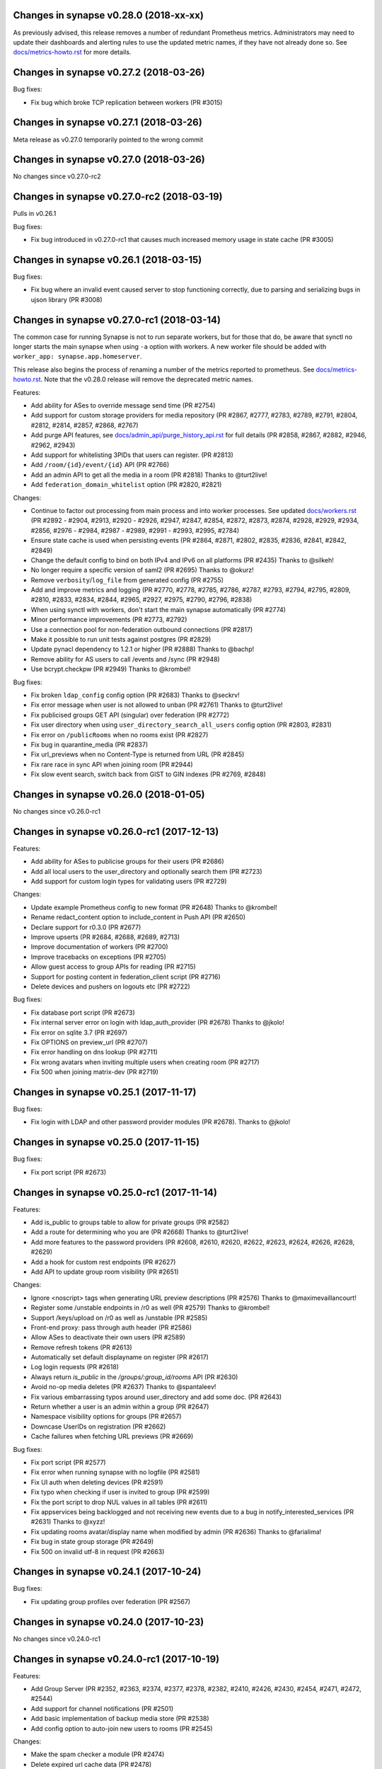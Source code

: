 Changes in synapse v0.28.0 (2018-xx-xx)
=======================================

As previously advised, this release removes a number of redundant Prometheus
metrics. Administrators may need to update their dashboards and alerting rules
to use the updated metric names, if they have not already done so. See
`docs/metrics-howto.rst <docs/metrics-howto.rst#deprecated-metrics-removed-in-0-28-0>`_
for more details.

Changes in synapse v0.27.2 (2018-03-26)
=======================================

Bug fixes:

* Fix bug which broke TCP replication between workers (PR #3015)


Changes in synapse v0.27.1 (2018-03-26)
=======================================

Meta release as v0.27.0 temporarily pointed to the wrong commit


Changes in synapse v0.27.0 (2018-03-26)
=======================================

No changes since v0.27.0-rc2


Changes in synapse v0.27.0-rc2 (2018-03-19)
===========================================

Pulls in v0.26.1

Bug fixes:

* Fix bug introduced in v0.27.0-rc1 that causes much increased memory usage in state cache (PR #3005)


Changes in synapse v0.26.1 (2018-03-15)
=======================================

Bug fixes:

* Fix bug where an invalid event caused server to stop functioning correctly,
  due to parsing and serializing bugs in ujson library (PR #3008)


Changes in synapse v0.27.0-rc1 (2018-03-14)
===========================================

The common case for running Synapse is not to run separate workers, but for those that do, be aware that synctl no longer starts the main synapse when using ``-a`` option with workers. A new worker file should be added with ``worker_app: synapse.app.homeserver``.

This release also begins the process of renaming a number of the metrics
reported to prometheus. See `docs/metrics-howto.rst <docs/metrics-howto.rst#block-and-response-metrics-renamed-for-0-27-0>`_.
Note that the v0.28.0 release will remove the deprecated metric names.

Features:

* Add ability for ASes to override message send time (PR #2754)
* Add support for custom storage providers for media repository (PR #2867, #2777, #2783, #2789, #2791, #2804, #2812, #2814, #2857, #2868, #2767)
* Add purge API features, see `docs/admin_api/purge_history_api.rst <docs/admin_api/purge_history_api.rst>`_ for full details (PR #2858, #2867, #2882, #2946, #2962, #2943)
* Add support for whitelisting 3PIDs that users can register. (PR #2813)
* Add ``/room/{id}/event/{id}`` API (PR #2766)
* Add an admin API to get all the media in a room (PR #2818) Thanks to @turt2live!
* Add ``federation_domain_whitelist`` option (PR #2820, #2821)


Changes:

* Continue to factor out processing from main process and into worker processes. See updated `docs/workers.rst <docs/workers.rst>`_ (PR #2892 - #2904, #2913, #2920 - #2926, #2947, #2847, #2854, #2872, #2873, #2874, #2928, #2929, #2934, #2856, #2976 - #2984, #2987 - #2989, #2991 - #2993, #2995, #2784)
* Ensure state cache is used when persisting events (PR #2864, #2871, #2802, #2835, #2836, #2841, #2842, #2849)
* Change the default config to bind on both IPv4 and IPv6 on all platforms (PR #2435) Thanks to @silkeh!
* No longer require a specific version of saml2 (PR #2695) Thanks to @okurz!
* Remove ``verbosity``/``log_file`` from generated config (PR #2755)
* Add and improve metrics and logging (PR #2770, #2778, #2785, #2786, #2787, #2793, #2794, #2795, #2809, #2810, #2833, #2834, #2844, #2965, #2927, #2975, #2790, #2796, #2838)
* When using synctl with workers, don't start the main synapse automatically (PR #2774)
* Minor performance improvements (PR #2773, #2792)
* Use a connection pool for non-federation outbound connections (PR #2817)
* Make it possible to run unit tests against postgres (PR #2829)
* Update pynacl dependency to 1.2.1 or higher (PR #2888) Thanks to @bachp!
* Remove ability for AS users to call /events and /sync (PR #2948)
* Use bcrypt.checkpw (PR #2949) Thanks to @krombel!

Bug fixes:

* Fix broken ``ldap_config`` config option (PR #2683) Thanks to @seckrv!
* Fix error message when user is not allowed to unban (PR #2761) Thanks to @turt2live!
* Fix publicised groups GET API (singular) over federation (PR #2772)
* Fix user directory when using ``user_directory_search_all_users`` config option (PR #2803, #2831)
* Fix error on ``/publicRooms`` when no rooms exist (PR #2827)
* Fix bug in quarantine_media (PR #2837)
* Fix url_previews when no Content-Type is returned from URL (PR #2845)
* Fix rare race in sync API when joining room (PR #2944)
* Fix slow event search, switch back from GIST to GIN indexes (PR #2769, #2848)


Changes in synapse v0.26.0 (2018-01-05)
=======================================

No changes since v0.26.0-rc1


Changes in synapse v0.26.0-rc1 (2017-12-13)
===========================================

Features:

* Add ability for ASes to publicise groups for their users (PR #2686)
* Add all local users to the user_directory and optionally search them (PR
  #2723)
* Add support for custom login types for validating users (PR #2729)


Changes:

* Update example Prometheus config to new format (PR #2648) Thanks to
  @krombel!
* Rename redact_content option to include_content in Push API (PR #2650)
* Declare support for r0.3.0 (PR #2677)
* Improve upserts (PR #2684, #2688, #2689, #2713)
* Improve documentation of workers (PR #2700)
* Improve tracebacks on exceptions (PR #2705)
* Allow guest access to group APIs for reading (PR #2715)
* Support for posting content in federation_client script (PR #2716)
* Delete devices and pushers on logouts etc (PR #2722)


Bug fixes:

* Fix database port script (PR #2673)
* Fix internal server error on login with ldap_auth_provider (PR #2678) Thanks
  to @jkolo!
* Fix error on sqlite 3.7 (PR #2697)
* Fix OPTIONS on preview_url (PR #2707)
* Fix error handling on dns lookup (PR #2711)
* Fix wrong avatars when inviting multiple users when creating room (PR #2717)
* Fix 500 when joining matrix-dev (PR #2719)


Changes in synapse v0.25.1 (2017-11-17)
=======================================

Bug fixes:

* Fix login with LDAP and other password provider modules (PR #2678). Thanks to
  @jkolo!

Changes in synapse v0.25.0 (2017-11-15)
=======================================

Bug fixes:

* Fix port script (PR #2673)


Changes in synapse v0.25.0-rc1 (2017-11-14)
===========================================

Features:

* Add is_public to groups table to allow for private groups (PR #2582)
* Add a route for determining who you are (PR #2668) Thanks to @turt2live!
* Add more features to the password providers (PR #2608, #2610, #2620, #2622,
  #2623, #2624, #2626, #2628, #2629)
* Add a hook for custom rest endpoints (PR #2627)
* Add API to update group room visibility (PR #2651)


Changes:

* Ignore <noscript> tags when generating URL preview descriptions (PR #2576)
  Thanks to @maximevaillancourt!
* Register some /unstable endpoints in /r0 as well (PR #2579) Thanks to
  @krombel!
* Support /keys/upload on /r0 as well as /unstable (PR #2585)
* Front-end proxy: pass through auth header (PR #2586)
* Allow ASes to deactivate their own users (PR #2589)
* Remove refresh tokens (PR #2613)
* Automatically set default displayname on register (PR #2617)
* Log login requests (PR #2618)
* Always return `is_public` in the `/groups/:group_id/rooms` API (PR #2630)
* Avoid no-op media deletes (PR #2637) Thanks to @spantaleev!
* Fix various embarrassing typos around user_directory and add some doc. (PR
  #2643)
* Return whether a user is an admin within a group (PR #2647)
* Namespace visibility options for groups (PR #2657)
* Downcase UserIDs on registration (PR #2662)
* Cache failures when fetching URL previews (PR #2669)


Bug fixes:

* Fix port script (PR #2577)
* Fix error when running synapse with no logfile (PR #2581)
* Fix UI auth when deleting devices (PR #2591)
* Fix typo when checking if user is invited to group (PR #2599)
* Fix the port script to drop NUL values in all tables (PR #2611)
* Fix appservices being backlogged and not receiving new events due to a bug in
  notify_interested_services (PR #2631) Thanks to @xyzz!
* Fix updating rooms avatar/display name when modified by admin (PR #2636)
  Thanks to @farialima!
* Fix bug in state group storage (PR #2649)
* Fix 500 on invalid utf-8 in request (PR #2663)


Changes in synapse v0.24.1 (2017-10-24)
=======================================

Bug fixes:

* Fix updating group profiles over federation (PR #2567)


Changes in synapse v0.24.0 (2017-10-23)
=======================================

No changes since v0.24.0-rc1


Changes in synapse v0.24.0-rc1 (2017-10-19)
===========================================

Features:

* Add Group Server (PR #2352, #2363, #2374, #2377, #2378, #2382, #2410, #2426,
  #2430, #2454, #2471, #2472, #2544)
* Add support for channel notifications (PR #2501)
* Add basic implementation of backup media store (PR #2538)
* Add config option to auto-join new users to rooms (PR #2545)


Changes:

* Make the spam checker a module (PR #2474)
* Delete expired url cache data (PR #2478)
* Ignore incoming events for rooms that we have left (PR #2490)
* Allow spam checker to reject invites too (PR #2492)
* Add room creation checks to spam checker (PR #2495)
* Spam checking: add the invitee to user_may_invite (PR #2502)
* Process events from federation for different rooms in parallel (PR #2520)
* Allow error strings from spam checker (PR #2531)
* Improve error handling for missing files in config (PR #2551)


Bug fixes:

* Fix handling SERVFAILs when doing AAAA lookups for federation (PR #2477)
* Fix incompatibility with newer versions of ujson (PR #2483) Thanks to
  @jeremycline!
* Fix notification keywords that start/end with non-word chars (PR #2500)
* Fix stack overflow and logcontexts from linearizer (PR #2532)
* Fix 500 error when fields missing from power_levels event (PR #2552)
* Fix 500 error when we get an error handling a PDU (PR #2553)


Changes in synapse v0.23.1 (2017-10-02)
=======================================

Changes:

* Make 'affinity' package optional, as it is not supported on some platforms


Changes in synapse v0.23.0 (2017-10-02)
=======================================

No changes since v0.23.0-rc2


Changes in synapse v0.23.0-rc2 (2017-09-26)
===========================================

Bug fixes:

* Fix regression in performance of syncs (PR #2470)


Changes in synapse v0.23.0-rc1 (2017-09-25)
===========================================

Features:

* Add a frontend proxy worker (PR #2344)
* Add support for event_id_only push format (PR #2450)
* Add a PoC for filtering spammy events (PR #2456)
* Add a config option to block all room invites (PR #2457)


Changes:

* Use bcrypt module instead of py-bcrypt (PR #2288) Thanks to @kyrias!
* Improve performance of generating push notifications (PR #2343, #2357, #2365,
  #2366, #2371)
* Improve DB performance for device list handling in sync (PR #2362)
* Include a sample prometheus config (PR #2416)
* Document known to work postgres version (PR #2433) Thanks to @ptman!


Bug fixes:

* Fix caching error in the push evaluator (PR #2332)
* Fix bug where pusherpool didn't start and broke some rooms (PR #2342)
* Fix port script for user directory tables (PR #2375)
* Fix device lists notifications when user rejoins a room (PR #2443, #2449)
* Fix sync to always send down current state events in timeline (PR #2451)
* Fix bug where guest users were incorrectly kicked (PR #2453)
* Fix bug talking to IPv6 only servers using SRV records (PR #2462)


Changes in synapse v0.22.1 (2017-07-06)
=======================================

Bug fixes:

* Fix bug where pusher pool didn't start and caused issues when
  interacting with some rooms (PR #2342)


Changes in synapse v0.22.0 (2017-07-06)
=======================================

No changes since v0.22.0-rc2


Changes in synapse v0.22.0-rc2 (2017-07-04)
===========================================

Changes:

* Improve performance of storing user IPs (PR #2307, #2308)
* Slightly improve performance of verifying access tokens (PR #2320)
* Slightly improve performance of event persistence (PR #2321)
* Increase default cache factor size from 0.1 to 0.5 (PR #2330)

Bug fixes:

* Fix bug with storing registration sessions that caused frequent CPU churn
  (PR #2319)


Changes in synapse v0.22.0-rc1 (2017-06-26)
===========================================

Features:

* Add a user directory API (PR #2252, and many more)
* Add shutdown room API to remove room from local server (PR #2291)
* Add API to quarantine media (PR #2292)
* Add new config option to not send event contents to push servers (PR #2301)
  Thanks to @cjdelisle!

Changes:

* Various performance fixes (PR #2177, #2233, #2230, #2238, #2248, #2256,
  #2274)
* Deduplicate sync filters (PR #2219) Thanks to @krombel!
* Correct a typo in UPGRADE.rst (PR #2231) Thanks to @aaronraimist!
* Add count of one time keys to sync stream (PR #2237)
* Only store event_auth for state events (PR #2247)
* Store URL cache preview downloads separately (PR #2299)

Bug fixes:

* Fix users not getting notifications when AS listened to that user_id (PR
  #2216) Thanks to @slipeer!
* Fix users without push set up not getting notifications after joining rooms
  (PR #2236)
* Fix preview url API to trim long descriptions (PR #2243)
* Fix bug where we used cached but unpersisted state group as prev group,
  resulting in broken state of restart (PR #2263)
* Fix removing of pushers when using workers (PR #2267)
* Fix CORS headers to allow Authorization header (PR #2285) Thanks to @krombel!


Changes in synapse v0.21.1 (2017-06-15)
=======================================

Bug fixes:

* Fix bug in anonymous usage statistic reporting (PR #2281)


Changes in synapse v0.21.0 (2017-05-18)
=======================================

No changes since v0.21.0-rc3


Changes in synapse v0.21.0-rc3 (2017-05-17)
===========================================

Features:

* Add per user rate-limiting overrides (PR #2208)
* Add config option to limit maximum number of events requested by ``/sync``
  and ``/messages`` (PR #2221) Thanks to @psaavedra!


Changes:

* Various small performance fixes (PR #2201, #2202, #2224, #2226, #2227, #2228,
  #2229)
* Update username availability checker API (PR #2209, #2213)
* When purging, don't de-delta state groups we're about to delete (PR #2214)
* Documentation to check synapse version (PR #2215) Thanks to @hamber-dick!
* Add an index to event_search to speed up purge history API (PR #2218)


Bug fixes:

* Fix API to allow clients to upload one-time-keys with new sigs (PR #2206)


Changes in synapse v0.21.0-rc2 (2017-05-08)
===========================================

Changes:

* Always mark remotes as up if we receive a signed request from them (PR #2190)


Bug fixes:

* Fix bug where users got pushed for rooms they had muted (PR #2200)


Changes in synapse v0.21.0-rc1 (2017-05-08)
===========================================

Features:

* Add username availability checker API (PR #2183)
* Add read marker API (PR #2120)


Changes:

* Enable guest access for the 3pl/3pid APIs (PR #1986)
* Add setting to support TURN for guests (PR #2011)
* Various performance improvements (PR #2075, #2076, #2080, #2083, #2108,
  #2158, #2176, #2185)
* Make synctl a bit more user friendly (PR #2078, #2127) Thanks @APwhitehat!
* Replace HTTP replication with TCP replication (PR #2082, #2097, #2098,
  #2099, #2103, #2014, #2016, #2115, #2116, #2117)
* Support authenticated SMTP (PR #2102) Thanks @DanielDent!
* Add a counter metric for successfully-sent transactions (PR #2121)
* Propagate errors sensibly from proxied IS requests (PR #2147)
* Add more granular event send metrics (PR #2178)



Bug fixes:

* Fix nuke-room script to work with current schema (PR #1927) Thanks
  @zuckschwerdt!
* Fix db port script to not assume postgres tables are in the public schema
  (PR #2024) Thanks @jerrykan!
* Fix getting latest device IP for user with no devices (PR #2118)
* Fix rejection of invites to unreachable servers (PR #2145)
* Fix code for reporting old verify keys in synapse (PR #2156)
* Fix invite state to always include all events (PR #2163)
* Fix bug where synapse would always fetch state for any missing event (PR #2170)
* Fix a leak with timed out HTTP connections (PR #2180)
* Fix bug where we didn't time out HTTP requests to ASes  (PR #2192)


Docs:

* Clarify doc for SQLite to PostgreSQL port (PR #1961) Thanks @benhylau!
* Fix typo in synctl help (PR #2107) Thanks @HarHarLinks!
* ``web_client_location`` documentation fix (PR #2131) Thanks @matthewjwolff!
* Update README.rst with FreeBSD changes (PR #2132) Thanks @feld!
* Clarify setting up metrics (PR #2149) Thanks @encks!


Changes in synapse v0.20.0 (2017-04-11)
=======================================

Bug fixes:

* Fix joining rooms over federation where not all servers in the room saw the
  new server had joined (PR #2094)


Changes in synapse v0.20.0-rc1 (2017-03-30)
===========================================

Features:

* Add delete_devices API (PR #1993)
* Add phone number registration/login support (PR #1994, #2055)


Changes:

* Use JSONSchema for validation of filters. Thanks @pik! (PR #1783)
* Reread log config on SIGHUP (PR #1982)
* Speed up public room list (PR #1989)
* Add helpful texts to logger config options (PR #1990)
* Minor ``/sync`` performance improvements. (PR #2002, #2013, #2022)
* Add some debug to help diagnose weird federation issue (PR #2035)
* Correctly limit retries for all federation requests (PR #2050, #2061)
* Don't lock table when persisting new one time keys (PR #2053)
* Reduce some CPU work on DB threads (PR #2054)
* Cache hosts in room (PR #2060)
* Batch sending of device list pokes (PR #2063)
* Speed up persist event path in certain edge cases (PR #2070)


Bug fixes:

* Fix bug where current_state_events renamed to current_state_ids (PR #1849)
* Fix routing loop when fetching remote media (PR #1992)
* Fix current_state_events table to not lie (PR #1996)
* Fix CAS login to handle PartialDownloadError (PR #1997)
* Fix assertion to stop transaction queue getting wedged (PR #2010)
* Fix presence to fallback to last_active_ts if it beats the last sync time.
  Thanks @Half-Shot! (PR #2014)
* Fix bug when federation received a PDU while a room join is in progress (PR
  #2016)
* Fix resetting state on rejected events (PR #2025)
* Fix installation issues in readme. Thanks @ricco386 (PR #2037)
* Fix caching of remote servers' signature keys (PR #2042)
* Fix some leaking log context (PR #2048, #2049, #2057, #2058)
* Fix rejection of invites not reaching sync (PR #2056)



Changes in synapse v0.19.3 (2017-03-20)
=======================================

No changes since v0.19.3-rc2


Changes in synapse v0.19.3-rc2 (2017-03-13)
===========================================

Bug fixes:

* Fix bug in handling of incoming device list updates over federation.



Changes in synapse v0.19.3-rc1 (2017-03-08)
===========================================

Features:

* Add some administration functionalities. Thanks to morteza-araby! (PR #1784)


Changes:

* Reduce database table sizes (PR #1873, #1916, #1923, #1963)
* Update contrib/ to not use syutil. Thanks to andrewshadura! (PR #1907)
* Don't fetch current state when sending an event in common case (PR #1955)


Bug fixes:

* Fix synapse_port_db failure. Thanks to Pneumaticat! (PR #1904)
* Fix caching to not cache error responses (PR #1913)
* Fix APIs to make kick & ban reasons work (PR #1917)
* Fix bugs in the /keys/changes api (PR #1921)
* Fix bug where users couldn't forget rooms they were banned from (PR #1922)
* Fix issue with long language values in pushers API (PR #1925)
* Fix a race in transaction queue (PR #1930)
* Fix dynamic thumbnailing to preserve aspect ratio. Thanks to jkolo! (PR
  #1945)
* Fix device list update to not constantly resync (PR #1964)
* Fix potential for huge memory usage when getting device that have
  changed (PR #1969)



Changes in synapse v0.19.2 (2017-02-20)
=======================================

* Fix bug with event visibility check in /context/ API. Thanks to Tokodomo for
  pointing it out! (PR #1929)


Changes in synapse v0.19.1 (2017-02-09)
=======================================

* Fix bug where state was incorrectly reset in a room when synapse received an
  event over federation that did not pass auth checks (PR #1892)


Changes in synapse v0.19.0 (2017-02-04)
=======================================

No changes since RC 4.


Changes in synapse v0.19.0-rc4 (2017-02-02)
===========================================

* Bump cache sizes for common membership queries (PR #1879)


Changes in synapse v0.19.0-rc3 (2017-02-02)
===========================================

* Fix email push in pusher worker (PR #1875)
* Make presence.get_new_events a bit faster (PR #1876)
* Make /keys/changes a bit more performant (PR #1877)


Changes in synapse v0.19.0-rc2 (2017-02-02)
===========================================

* Include newly joined users in /keys/changes API (PR #1872)


Changes in synapse v0.19.0-rc1 (2017-02-02)
===========================================

Features:

* Add support for specifying multiple bind addresses (PR #1709, #1712, #1795,
  #1835). Thanks to @kyrias!
* Add /account/3pid/delete endpoint (PR #1714)
* Add config option to configure the Riot URL used in notification emails (PR
  #1811). Thanks to @aperezdc!
* Add username and password config options for turn server (PR #1832). Thanks
  to @xsteadfastx!
* Implement device lists updates over federation (PR #1857, #1861, #1864)
* Implement /keys/changes (PR #1869, #1872)


Changes:

* Improve IPv6 support (PR #1696). Thanks to @kyrias and @glyph!
* Log which files we saved attachments to in the media_repository (PR #1791)
* Linearize updates to membership via PUT /state/ to better handle multiple
  joins (PR #1787)
* Limit number of entries to prefill from cache on startup (PR #1792)
* Remove full_twisted_stacktraces option (PR #1802)
* Measure size of some caches by sum of the size of cached values (PR #1815)
* Measure metrics of string_cache (PR #1821)
* Reduce logging verbosity (PR #1822, #1823, #1824)
* Don't clobber a displayname or avatar_url if provided by an m.room.member
  event (PR #1852)
* Better handle 401/404 response for federation /send/ (PR #1866, #1871)


Fixes:

* Fix ability to change password to a non-ascii one (PR #1711)
* Fix push getting stuck due to looking at the wrong view of state (PR #1820)
* Fix email address comparison to be case insensitive (PR #1827)
* Fix occasional inconsistencies of room membership (PR #1836, #1840)


Performance:

* Don't block messages sending on bumping presence (PR #1789)
* Change device_inbox stream index to include user (PR #1793)
* Optimise state resolution (PR #1818)
* Use DB cache of joined users for presence (PR #1862)
* Add an index to make membership queries faster (PR #1867)


Changes in synapse v0.18.7 (2017-01-09)
=======================================

No changes from v0.18.7-rc2


Changes in synapse v0.18.7-rc2 (2017-01-07)
===========================================

Bug fixes:

* Fix error in rc1's discarding invalid inbound traffic logic that was
  incorrectly discarding missing events


Changes in synapse v0.18.7-rc1 (2017-01-06)
===========================================

Bug fixes:

* Fix error in #PR 1764 to actually fix the nightmare #1753 bug.
* Improve deadlock logging further
* Discard inbound federation traffic from invalid domains, to immunise
  against #1753


Changes in synapse v0.18.6 (2017-01-06)
=======================================

Bug fixes:

* Fix bug when checking if a guest user is allowed to join a room (PR #1772)
  Thanks to Patrik Oldsberg for diagnosing and the fix!


Changes in synapse v0.18.6-rc3 (2017-01-05)
===========================================

Bug fixes:

* Fix bug where we failed to send ban events to the banned server (PR #1758)
* Fix bug where we sent event that didn't originate on this server to
  other servers (PR #1764)
* Fix bug where processing an event from a remote server took a long time
  because we were making long HTTP requests (PR #1765, PR #1744)

Changes:

* Improve logging for debugging deadlocks (PR #1766, PR #1767)


Changes in synapse v0.18.6-rc2 (2016-12-30)
===========================================

Bug fixes:

* Fix memory leak in twisted by initialising logging correctly (PR #1731)
* Fix bug where fetching missing events took an unacceptable amount of time in
  large rooms (PR #1734)


Changes in synapse v0.18.6-rc1 (2016-12-29)
===========================================

Bug fixes:

* Make sure that outbound connections are closed (PR #1725)


Changes in synapse v0.18.5 (2016-12-16)
=======================================

Bug fixes:

* Fix federation /backfill returning events it shouldn't (PR #1700)
* Fix crash in url preview (PR #1701)


Changes in synapse v0.18.5-rc3 (2016-12-13)
===========================================

Features:

* Add support for E2E for guests (PR #1653)
* Add new API appservice specific public room list (PR #1676)
* Add new room membership APIs (PR #1680)


Changes:

* Enable guest access for private rooms by default (PR #653)
* Limit the number of events that can be created on a given room concurrently
  (PR #1620)
* Log the args that we have on UI auth completion (PR #1649)
* Stop generating refresh_tokens (PR #1654)
* Stop putting a time caveat on access tokens (PR #1656)
* Remove unspecced GET endpoints for e2e keys (PR #1694)


Bug fixes:

* Fix handling of 500 and 429's over federation (PR #1650)
* Fix Content-Type header parsing (PR #1660)
* Fix error when previewing sites that include unicode, thanks to kyrias (PR
  #1664)
* Fix some cases where we drop read receipts (PR #1678)
* Fix bug where calls to ``/sync`` didn't correctly timeout (PR #1683)
* Fix bug where E2E key query would fail if a single remote host failed (PR
  #1686)



Changes in synapse v0.18.5-rc2 (2016-11-24)
===========================================

Bug fixes:

* Don't send old events over federation, fixes bug in -rc1.

Changes in synapse v0.18.5-rc1 (2016-11-24)
===========================================

Features:

* Implement "event_fields" in filters (PR #1638)

Changes:

* Use external ldap auth pacakge (PR #1628)
* Split out federation transaction sending to a worker (PR #1635)
* Fail with a coherent error message if `/sync?filter=` is invalid (PR #1636)
* More efficient notif count queries (PR #1644)


Changes in synapse v0.18.4 (2016-11-22)
=======================================

Bug fixes:

* Add workaround for buggy clients that the fail to register (PR #1632)


Changes in synapse v0.18.4-rc1 (2016-11-14)
===========================================

Changes:

* Various database efficiency improvements (PR #1188, #1192)
* Update default config to blacklist more internal IPs, thanks to Euan Kemp (PR
  #1198)
* Allow specifying duration in minutes in config, thanks to Daniel Dent (PR
  #1625)


Bug fixes:

* Fix media repo to set CORs headers on responses (PR #1190)
* Fix registration to not error on non-ascii passwords (PR #1191)
* Fix create event code to limit the number of prev_events (PR #1615)
* Fix bug in transaction ID deduplication (PR #1624)


Changes in synapse v0.18.3 (2016-11-08)
=======================================

SECURITY UPDATE

Explicitly require authentication when using LDAP3. This is the default on
versions of ``ldap3`` above 1.0, but some distributions will package an older
version.

If you are using LDAP3 login and have a version of ``ldap3`` older than 1.0 it
is **CRITICAL to updgrade**.


Changes in synapse v0.18.2 (2016-11-01)
=======================================

No changes since v0.18.2-rc5


Changes in synapse v0.18.2-rc5 (2016-10-28)
===========================================

Bug fixes:

* Fix prometheus process metrics in worker processes (PR #1184)


Changes in synapse v0.18.2-rc4 (2016-10-27)
===========================================

Bug fixes:

* Fix ``user_threepids`` schema delta, which in some instances prevented
  startup after upgrade (PR #1183)


Changes in synapse v0.18.2-rc3 (2016-10-27)
===========================================

Changes:

* Allow clients to supply access tokens as headers (PR #1098)
* Clarify error codes for GET /filter/, thanks to Alexander Maznev (PR #1164)
* Make password reset email field case insensitive (PR #1170)
* Reduce redundant database work in email pusher (PR #1174)
* Allow configurable rate limiting per AS (PR #1175)
* Check whether to ratelimit sooner to avoid work (PR #1176)
* Standardise prometheus metrics (PR #1177)


Bug fixes:

* Fix incredibly slow back pagination query (PR #1178)
* Fix infinite typing bug (PR #1179)


Changes in synapse v0.18.2-rc2 (2016-10-25)
===========================================

(This release did not include the changes advertised and was identical to RC1)


Changes in synapse v0.18.2-rc1 (2016-10-17)
===========================================

Changes:

* Remove redundant event_auth index (PR #1113)
* Reduce DB hits for replication (PR #1141)
* Implement pluggable password auth (PR #1155)
* Remove rate limiting from app service senders and fix get_or_create_user
  requester, thanks to Patrik Oldsberg (PR #1157)
* window.postmessage for Interactive Auth fallback (PR #1159)
* Use sys.executable instead of hardcoded python, thanks to Pedro Larroy
  (PR #1162)
* Add config option for adding additional TLS fingerprints (PR #1167)
* User-interactive auth on delete device (PR #1168)


Bug fixes:

* Fix not being allowed to set your own state_key, thanks to Patrik Oldsberg
  (PR #1150)
* Fix interactive auth to return 401 from for incorrect password (PR #1160,
  #1166)
* Fix email push notifs being dropped (PR #1169)



Changes in synapse v0.18.1 (2016-10-05)
======================================

No changes since v0.18.1-rc1


Changes in synapse v0.18.1-rc1 (2016-09-30)
===========================================

Features:

* Add total_room_count_estimate to ``/publicRooms`` (PR #1133)


Changes:

* Time out typing over federation (PR #1140)
* Restructure LDAP authentication (PR #1153)


Bug fixes:

* Fix 3pid invites when server is already in the room (PR #1136)
* Fix upgrading with SQLite taking lots of CPU for a few days
  after upgrade (PR #1144)
* Fix upgrading from very old database versions (PR #1145)
* Fix port script to work with recently added tables (PR #1146)


Changes in synapse v0.18.0 (2016-09-19)
=======================================

The release includes major changes to the state storage database schemas, which
significantly reduce database size. Synapse will attempt to upgrade the current
data in the background. Servers with large SQLite database may experience
degradation of performance while this upgrade is in progress, therefore you may
want to consider migrating to using Postgres before upgrading very large SQLite
databases


Changes:

* Make public room search case insensitive (PR #1127)


Bug fixes:

* Fix and clean up publicRooms pagination (PR #1129)


Changes in synapse v0.18.0-rc1 (2016-09-16)
===========================================

Features:

* Add ``only=highlight`` on ``/notifications`` (PR #1081)
* Add server param to /publicRooms (PR #1082)
* Allow clients to ask for the whole of a single state event (PR #1094)
* Add is_direct param to /createRoom (PR #1108)
* Add pagination support to publicRooms (PR #1121)
* Add very basic filter API to /publicRooms (PR #1126)
* Add basic direct to device messaging support for E2E (PR #1074, #1084, #1104,
  #1111)


Changes:

* Move to storing state_groups_state as deltas, greatly reducing DB size (PR
  #1065)
* Reduce amount of state pulled out of the DB during common requests (PR #1069)
* Allow PDF to be rendered from media repo (PR #1071)
* Reindex state_groups_state after pruning (PR #1085)
* Clobber EDUs in send queue (PR #1095)
* Conform better to the CAS protocol specification (PR #1100)
* Limit how often we ask for keys from dead servers (PR #1114)


Bug fixes:

* Fix /notifications API when used with ``from`` param (PR #1080)
* Fix backfill when cannot find an event. (PR #1107)


Changes in synapse v0.17.3 (2016-09-09)
=======================================

This release fixes a major bug that stopped servers from handling rooms with
over 1000 members.


Changes in synapse v0.17.2 (2016-09-08)
=======================================

This release contains security bug fixes. Please upgrade.


No changes since v0.17.2-rc1


Changes in synapse v0.17.2-rc1 (2016-09-05)
===========================================

Features:

* Start adding store-and-forward direct-to-device messaging (PR #1046, #1050,
  #1062, #1066)


Changes:

* Avoid pulling the full state of a room out so often (PR #1047, #1049, #1063,
  #1068)
* Don't notify for online to online presence transitions. (PR #1054)
* Occasionally persist unpersisted presence updates (PR #1055)
* Allow application services to have an optional 'url' (PR #1056)
* Clean up old sent transactions from DB (PR #1059)


Bug fixes:

* Fix None check in backfill (PR #1043)
* Fix membership changes to be idempotent (PR #1067)
* Fix bug in get_pdu where it would sometimes return events with incorrect
  signature



Changes in synapse v0.17.1 (2016-08-24)
=======================================

Changes:

* Delete old received_transactions rows (PR #1038)
* Pass through user-supplied content in /join/$room_id (PR #1039)


Bug fixes:

* Fix bug with backfill (PR #1040)


Changes in synapse v0.17.1-rc1 (2016-08-22)
===========================================

Features:

* Add notification API (PR #1028)


Changes:

* Don't print stack traces when failing to get remote keys (PR #996)
* Various federation /event/ perf improvements (PR #998)
* Only process one local membership event per room at a time (PR #1005)
* Move default display name push rule (PR #1011, #1023)
* Fix up preview URL API. Add tests. (PR #1015)
* Set ``Content-Security-Policy`` on media repo (PR #1021)
* Make notify_interested_services faster (PR #1022)
* Add usage stats to prometheus monitoring (PR #1037)


Bug fixes:

* Fix token login (PR #993)
* Fix CAS login (PR #994, #995)
* Fix /sync to not clobber status_msg (PR #997)
* Fix redacted state events to include prev_content (PR #1003)
* Fix some bugs in the auth/ldap handler (PR #1007)
* Fix backfill request to limit URI length, so that remotes don't reject the
  requests due to path length limits (PR #1012)
* Fix AS push code to not send duplicate events (PR #1025)



Changes in synapse v0.17.0 (2016-08-08)
=======================================

This release contains significant security bug fixes regarding authenticating
events received over federation. PLEASE UPGRADE.

This release changes the LDAP configuration format in a backwards incompatible
way, see PR #843 for details.


Changes:

* Add federation /version API (PR #990)
* Make psutil dependency optional (PR #992)


Bug fixes:

* Fix URL preview API to exclude HTML comments in description (PR #988)
* Fix error handling of remote joins (PR #991)


Changes in synapse v0.17.0-rc4 (2016-08-05)
===========================================

Changes:

* Change the way we summarize URLs when previewing (PR #973)
* Add new ``/state_ids/`` federation API (PR #979)
* Speed up processing of ``/state/`` response (PR #986)

Bug fixes:

* Fix event persistence when event has already been partially persisted
  (PR #975, #983, #985)
* Fix port script to also copy across backfilled events (PR #982)


Changes in synapse v0.17.0-rc3 (2016-08-02)
===========================================

Changes:

* Forbid non-ASes from registering users whose names begin with '_' (PR #958)
* Add some basic admin API docs (PR #963)


Bug fixes:

* Send the correct host header when fetching keys (PR #941)
* Fix joining a room that has missing auth events (PR #964)
* Fix various push bugs (PR #966, #970)
* Fix adding emails on registration (PR #968)


Changes in synapse v0.17.0-rc2 (2016-08-02)
===========================================

(This release did not include the changes advertised and was identical to RC1)


Changes in synapse v0.17.0-rc1 (2016-07-28)
===========================================

This release changes the LDAP configuration format in a backwards incompatible
way, see PR #843 for details.


Features:

* Add purge_media_cache admin API (PR #902)
* Add deactivate account admin API (PR #903)
* Add optional pepper to password hashing (PR #907, #910 by KentShikama)
* Add an admin option to shared secret registration (breaks backwards compat)
  (PR #909)
* Add purge local room history API (PR #911, #923, #924)
* Add requestToken endpoints (PR #915)
* Add an /account/deactivate endpoint (PR #921)
* Add filter param to /messages. Add 'contains_url' to filter. (PR #922)
* Add device_id support to /login (PR #929)
* Add device_id support to /v2/register flow. (PR #937, #942)
* Add GET /devices endpoint (PR #939, #944)
* Add GET /device/{deviceId} (PR #943)
* Add update and delete APIs for devices (PR #949)


Changes:

* Rewrite LDAP Authentication against ldap3 (PR #843 by mweinelt)
* Linearize some federation endpoints based on (origin, room_id) (PR #879)
* Remove the legacy v0 content upload API. (PR #888)
* Use similar naming we use in email notifs for push (PR #894)
* Optionally include password hash in createUser endpoint (PR #905 by
  KentShikama)
* Use a query that postgresql optimises better for get_events_around (PR #906)
* Fall back to 'username' if 'user' is not given for appservice registration.
  (PR #927 by Half-Shot)
* Add metrics for psutil derived memory usage (PR #936)
* Record device_id in client_ips (PR #938)
* Send the correct host header when fetching keys (PR #941)
* Log the hostname the reCAPTCHA was completed on (PR #946)
* Make the device id on e2e key upload optional (PR #956)
* Add r0.2.0 to the "supported versions" list (PR #960)
* Don't include name of room for invites in push (PR #961)


Bug fixes:

* Fix substitution failure in mail template (PR #887)
* Put most recent 20 messages in email notif (PR #892)
* Ensure that the guest user is in the database when upgrading accounts
  (PR #914)
* Fix various edge cases in auth handling (PR #919)
* Fix 500 ISE when sending alias event without a state_key (PR #925)
* Fix bug where we stored rejections in the state_group, persist all
  rejections (PR #948)
* Fix lack of check of if the user is banned when handling 3pid invites
  (PR #952)
* Fix a couple of bugs in the transaction and keyring code (PR #954, #955)



Changes in synapse v0.16.1-r1 (2016-07-08)
==========================================

THIS IS A CRITICAL SECURITY UPDATE.

This fixes a bug which allowed users' accounts to be accessed by unauthorised
users.

Changes in synapse v0.16.1 (2016-06-20)
=======================================

Bug fixes:

* Fix assorted bugs in ``/preview_url`` (PR #872)
* Fix TypeError when setting unicode passwords (PR #873)


Performance improvements:

* Turn ``use_frozen_events`` off by default (PR #877)
* Disable responding with canonical json for federation (PR #878)


Changes in synapse v0.16.1-rc1 (2016-06-15)
===========================================

Features: None

Changes:

* Log requester for ``/publicRoom`` endpoints when possible (PR #856)
* 502 on ``/thumbnail`` when can't connect to remote server (PR #862)
* Linearize fetching of gaps on incoming events (PR #871)


Bugs fixes:

* Fix bug where rooms where marked as published by default (PR #857)
* Fix bug where joining room with an event with invalid sender (PR #868)
* Fix bug where backfilled events were sent down sync streams (PR #869)
* Fix bug where outgoing connections could wedge indefinitely, causing push
  notifications to be unreliable (PR #870)


Performance improvements:

* Improve ``/publicRooms`` performance(PR #859)


Changes in synapse v0.16.0 (2016-06-09)
=======================================

NB: As of v0.14 all AS config files must have an ID field.


Bug fixes:

* Don't make rooms published by default (PR #857)

Changes in synapse v0.16.0-rc2 (2016-06-08)
===========================================

Features:

* Add configuration option for tuning GC via ``gc.set_threshold`` (PR #849)

Changes:

* Record metrics about GC (PR #771, #847, #852)
* Add metric counter for number of persisted events (PR #841)

Bug fixes:

* Fix 'From' header in email notifications (PR #843)
* Fix presence where timeouts were not being fired for the first 8h after
  restarts (PR #842)
* Fix bug where synapse sent malformed transactions to AS's when retrying
  transactions (Commits 310197b, 8437906)

Performance improvements:

* Remove event fetching from DB threads (PR #835)
* Change the way we cache events (PR #836)
* Add events to cache when we persist them (PR #840)


Changes in synapse v0.16.0-rc1 (2016-06-03)
===========================================

Version 0.15 was not released. See v0.15.0-rc1 below for additional changes.

Features:

* Add email notifications for missed messages (PR #759, #786, #799, #810, #815,
  #821)
* Add a ``url_preview_ip_range_whitelist`` config param (PR #760)
* Add /report endpoint (PR #762)
* Add basic ignore user API (PR #763)
* Add an openidish mechanism for proving that you own a given user_id (PR #765)
* Allow clients to specify a server_name to avoid 'No known servers' (PR #794)
* Add secondary_directory_servers option to fetch room list from other servers
  (PR #808, #813)

Changes:

* Report per request metrics for all of the things using request_handler (PR
  #756)
* Correctly handle ``NULL`` password hashes from the database (PR #775)
* Allow receipts for events we haven't seen in the db (PR #784)
* Make synctl read a cache factor from config file (PR #785)
* Increment badge count per missed convo, not per msg (PR #793)
* Special case m.room.third_party_invite event auth to match invites (PR #814)


Bug fixes:

* Fix typo in event_auth servlet path (PR #757)
* Fix password reset (PR #758)


Performance improvements:

* Reduce database inserts when sending transactions (PR #767)
* Queue events by room for persistence (PR #768)
* Add cache to ``get_user_by_id`` (PR #772)
* Add and use ``get_domain_from_id`` (PR #773)
* Use tree cache for ``get_linearized_receipts_for_room`` (PR #779)
* Remove unused indices (PR #782)
* Add caches to ``bulk_get_push_rules*`` (PR #804)
* Cache ``get_event_reference_hashes`` (PR #806)
* Add ``get_users_with_read_receipts_in_room`` cache (PR #809)
* Use state to calculate ``get_users_in_room`` (PR #811)
* Load push rules in storage layer so that they get cached (PR #825)
* Make ``get_joined_hosts_for_room`` use get_users_in_room (PR #828)
* Poke notifier on next reactor tick (PR #829)
* Change CacheMetrics to be quicker (PR #830)


Changes in synapse v0.15.0-rc1 (2016-04-26)
===========================================

Features:

* Add login support for Javascript Web Tokens, thanks to Niklas Riekenbrauck
  (PR #671,#687)
* Add URL previewing support (PR #688)
* Add login support for LDAP, thanks to Christoph Witzany (PR #701)
* Add GET endpoint for pushers (PR #716)

Changes:

* Never notify for member events (PR #667)
* Deduplicate identical ``/sync`` requests (PR #668)
* Require user to have left room to forget room (PR #673)
* Use DNS cache if within TTL (PR #677)
* Let users see their own leave events (PR #699)
* Deduplicate membership changes (PR #700)
* Increase performance of pusher code (PR #705)
* Respond with error status 504 if failed to talk to remote server (PR #731)
* Increase search performance on postgres (PR #745)

Bug fixes:

* Fix bug where disabling all notifications still resulted in push (PR #678)
* Fix bug where users couldn't reject remote invites if remote refused (PR #691)
* Fix bug where synapse attempted to backfill from itself (PR #693)
* Fix bug where profile information was not correctly added when joining remote
  rooms (PR #703)
* Fix bug where register API required incorrect key name for AS registration
  (PR #727)


Changes in synapse v0.14.0 (2016-03-30)
=======================================

No changes from v0.14.0-rc2

Changes in synapse v0.14.0-rc2 (2016-03-23)
===========================================

Features:

* Add published room list API (PR #657)

Changes:

* Change various caches to consume less memory (PR #656, #658, #660, #662,
  #663, #665)
* Allow rooms to be published without requiring an alias (PR #664)
* Intern common strings in caches to reduce memory footprint (#666)

Bug fixes:

* Fix reject invites over federation (PR #646)
* Fix bug where registration was not idempotent (PR #649)
* Update aliases event after deleting aliases (PR #652)
* Fix unread notification count, which was sometimes wrong (PR #661)

Changes in synapse v0.14.0-rc1 (2016-03-14)
===========================================

Features:

* Add event_id to response to state event PUT (PR #581)
* Allow guest users access to messages in rooms they have joined (PR #587)
* Add config for what state is included in a room invite (PR #598)
* Send the inviter's member event in room invite state (PR #607)
* Add error codes for malformed/bad JSON in /login (PR #608)
* Add support for changing the actions for default rules (PR #609)
* Add environment variable SYNAPSE_CACHE_FACTOR, default it to 0.1 (PR #612)
* Add ability for alias creators to delete aliases (PR #614)
* Add profile information to invites (PR #624)

Changes:

* Enforce user_id exclusivity for AS registrations (PR #572)
* Make adding push rules idempotent (PR #587)
* Improve presence performance (PR #582, #586)
* Change presence semantics for ``last_active_ago`` (PR #582, #586)
* Don't allow ``m.room.create`` to be changed (PR #596)
* Add 800x600 to default list of valid thumbnail sizes (PR #616)
* Always include kicks and bans in full /sync (PR #625)
* Send history visibility on boundary changes (PR #626)
* Register endpoint now returns a refresh_token (PR #637)

Bug fixes:

* Fix bug where we returned incorrect state in /sync (PR #573)
* Always return a JSON object from push rule API (PR #606)
* Fix bug where registering without a user id sometimes failed (PR #610)
* Report size of ExpiringCache in cache size metrics (PR #611)
* Fix rejection of invites to empty rooms (PR #615)
* Fix usage of ``bcrypt`` to not use ``checkpw`` (PR #619)
* Pin ``pysaml2`` dependency (PR #634)
* Fix bug in ``/sync`` where timeline order was incorrect for backfilled events
  (PR #635)

Changes in synapse v0.13.3 (2016-02-11)
=======================================

* Fix bug where ``/sync`` would occasionally return events in the wrong room.

Changes in synapse v0.13.2 (2016-02-11)
=======================================

* Fix bug where ``/events`` would fail to skip some events if there had been
  more events than the limit specified since the last request (PR #570)

Changes in synapse v0.13.1 (2016-02-10)
=======================================

* Bump matrix-angular-sdk (matrix web console) dependency to 0.6.8 to
  pull in the fix for SYWEB-361 so that the default client can display
  HTML messages again(!)

Changes in synapse v0.13.0 (2016-02-10)
=======================================

This version includes an upgrade of the schema, specifically adding an index to
the ``events`` table. This may cause synapse to pause for several minutes the
first time it is started after the upgrade.

Changes:

* Improve general performance (PR #540, #543. #544, #54, #549, #567)
* Change guest user ids to be incrementing integers (PR #550)
* Improve performance of public room list API (PR #552)
* Change profile API to omit keys rather than return null (PR #557)
* Add ``/media/r0`` endpoint prefix, which is equivalent to ``/media/v1/``
  (PR #595)

Bug fixes:

* Fix bug with upgrading guest accounts where it would fail if you opened the
  registration email on a different device (PR #547)
* Fix bug where unread count could be wrong (PR #568)



Changes in synapse v0.12.1-rc1 (2016-01-29)
===========================================

Features:

* Add unread notification counts in ``/sync`` (PR #456)
* Add support for inviting 3pids in ``/createRoom`` (PR #460)
* Add ability for guest accounts to upgrade (PR #462)
* Add ``/versions`` API (PR #468)
* Add ``event`` to ``/context`` API (PR #492)
* Add specific error code for invalid user names in ``/register`` (PR #499)
* Add support for push badge counts (PR #507)
* Add support for non-guest users to peek in rooms using ``/events`` (PR #510)

Changes:

* Change ``/sync`` so that guest users only get rooms they've joined (PR #469)
* Change to require unbanning before other membership changes (PR #501)
* Change default push rules to notify for all messages (PR #486)
* Change default push rules to not notify on membership changes (PR #514)
* Change default push rules in one to one rooms to only notify for events that
  are messages (PR #529)
* Change ``/sync`` to reject requests with a ``from`` query param (PR #512)
* Change server manhole to use SSH rather than telnet (PR #473)
* Change server to require AS users to be registered before use (PR #487)
* Change server not to start when ASes are invalidly configured (PR #494)
* Change server to require ID and ``as_token`` to be unique for AS's (PR #496)
* Change maximum pagination limit to 1000 (PR #497)

Bug fixes:

* Fix bug where ``/sync`` didn't return when something under the leave key
  changed (PR #461)
* Fix bug where we returned smaller rather than larger than requested
  thumbnails when ``method=crop`` (PR #464)
* Fix thumbnails API to only return cropped thumbnails when asking for a
  cropped thumbnail (PR #475)
* Fix bug where we occasionally still logged access tokens (PR #477)
* Fix bug where ``/events`` would always return immediately for guest users
  (PR #480)
* Fix bug where ``/sync`` unexpectedly returned old left rooms (PR #481)
* Fix enabling and disabling push rules (PR #498)
* Fix bug where ``/register`` returned 500 when given unicode username
  (PR #513)

Changes in synapse v0.12.0 (2016-01-04)
=======================================

* Expose ``/login`` under ``r0`` (PR #459)

Changes in synapse v0.12.0-rc3 (2015-12-23)
===========================================

* Allow guest accounts access to ``/sync`` (PR #455)
* Allow filters to include/exclude rooms at the room level
  rather than just from the components of the sync for each
  room. (PR #454)
* Include urls for room avatars in the response to ``/publicRooms`` (PR #453)
* Don't set a identicon as the avatar for a user when they register (PR #450)
* Add a ``display_name`` to third-party invites (PR #449)
* Send more information to the identity server for third-party invites so that
  it can send richer messages to the invitee (PR #446)
* Cache the responses to ``/initialSync`` for 5 minutes. If a client
  retries a request to ``/initialSync`` before the a response was computed
  to the first request then the same response is used for both requests
  (PR #457)
* Fix a bug where synapse would always request the signing keys of
  remote servers even when the key was cached locally (PR #452)
* Fix 500 when pagination search results (PR #447)
* Fix a bug where synapse was leaking raw email address in third-party invites
  (PR #448)

Changes in synapse v0.12.0-rc2 (2015-12-14)
===========================================

* Add caches for whether rooms have been forgotten by a user (PR #434)
* Remove instructions to use ``--process-dependency-link`` since all of the
  dependencies of synapse are on PyPI (PR #436)
* Parallelise the processing of ``/sync`` requests (PR #437)
* Fix race updating presence in ``/events`` (PR #444)
* Fix bug back-populating search results (PR #441)
* Fix bug calculating state in ``/sync`` requests (PR #442)

Changes in synapse v0.12.0-rc1 (2015-12-10)
===========================================

* Host the client APIs released as r0 by
  https://matrix.org/docs/spec/r0.0.0/client_server.html
  on paths prefixed by ``/_matrix/client/r0``. (PR #430, PR #415, PR #400)
* Updates the client APIs to match r0 of the matrix specification.

  * All APIs return events in the new event format, old APIs also include
    the fields needed to parse the event using the old format for
    compatibility. (PR #402)
  * Search results are now given as a JSON array rather than
    a JSON object (PR #405)
  * Miscellaneous changes to search (PR #403, PR #406, PR #412)
  * Filter JSON objects may now be passed as query parameters to ``/sync``
    (PR #431)
  * Fix implementation of ``/admin/whois`` (PR #418)
  * Only include the rooms that user has left in ``/sync`` if the client
    requests them in the filter (PR #423)
  * Don't push for ``m.room.message`` by default (PR #411)
  * Add API for setting per account user data (PR #392)
  * Allow users to forget rooms (PR #385)

* Performance improvements and monitoring:

  * Add per-request counters for CPU time spent on the main python thread.
    (PR #421, PR #420)
  * Add per-request counters for time spent in the database (PR #429)
  * Make state updates in the C+S API idempotent (PR #416)
  * Only fire ``user_joined_room`` if the user has actually joined. (PR #410)
  * Reuse a single http client, rather than creating new ones (PR #413)

* Fixed a bug upgrading from older versions of synapse on postgresql (PR #417)

Changes in synapse v0.11.1 (2015-11-20)
=======================================

* Add extra options to search API (PR #394)
* Fix bug where we did not correctly cap federation retry timers. This meant it
  could take several hours for servers to start talking to ressurected servers,
  even when they were receiving traffic from them (PR #393)
* Don't advertise login token flow unless CAS is enabled. This caused issues
  where some clients would always use the fallback API if they did not
  recognize all login flows (PR #391)
* Change /v2 sync API to rename ``private_user_data`` to ``account_data``
  (PR #386)
* Change /v2 sync API to remove the ``event_map`` and rename keys in ``rooms``
  object (PR #389)

Changes in synapse v0.11.0-r2 (2015-11-19)
==========================================

* Fix bug in database port script (PR #387)

Changes in synapse v0.11.0-r1 (2015-11-18)
==========================================

* Retry and fail federation requests more aggressively for requests that block
  client side requests (PR #384)

Changes in synapse v0.11.0 (2015-11-17)
=======================================

* Change CAS login API (PR #349)

Changes in synapse v0.11.0-rc2 (2015-11-13)
===========================================

* Various changes to /sync API response format (PR #373)
* Fix regression when setting display name in newly joined room over
  federation (PR #368)
* Fix problem where /search was slow when using SQLite (PR #366)

Changes in synapse v0.11.0-rc1 (2015-11-11)
===========================================

* Add Search API (PR #307, #324, #327, #336, #350, #359)
* Add 'archived' state to v2 /sync API (PR #316)
* Add ability to reject invites (PR #317)
* Add config option to disable password login (PR #322)
* Add the login fallback API (PR #330)
* Add room context API (PR #334)
* Add room tagging support (PR #335)
* Update v2 /sync API to match spec (PR #305, #316, #321, #332, #337, #341)
* Change retry schedule for application services (PR #320)
* Change retry schedule for remote servers (PR #340)
* Fix bug where we hosted static content in the incorrect place (PR #329)
* Fix bug where we didn't increment retry interval for remote servers (PR #343)

Changes in synapse v0.10.1-rc1 (2015-10-15)
===========================================

* Add support for CAS, thanks to Steven Hammerton (PR #295, #296)
* Add support for using macaroons for ``access_token`` (PR #256, #229)
* Add support for ``m.room.canonical_alias`` (PR #287)
* Add support for viewing the history of rooms that they have left. (PR #276,
  #294)
* Add support for refresh tokens (PR #240)
* Add flag on creation which disables federation of the room (PR #279)
* Add some room state to invites. (PR #275)
* Atomically persist events when joining a room over federation (PR #283)
* Change default history visibility for private rooms (PR #271)
* Allow users to redact their own sent events (PR #262)
* Use tox for tests (PR #247)
* Split up syutil into separate libraries (PR #243)

Changes in synapse v0.10.0-r2 (2015-09-16)
==========================================

* Fix bug where we always fetched remote server signing keys instead of using
  ones in our cache.
* Fix adding threepids to an existing account.
* Fix bug with invinting over federation where remote server was already in
  the room. (PR #281, SYN-392)

Changes in synapse v0.10.0-r1 (2015-09-08)
==========================================

* Fix bug with python packaging

Changes in synapse v0.10.0 (2015-09-03)
=======================================

No change from release candidate.

Changes in synapse v0.10.0-rc6 (2015-09-02)
===========================================

* Remove some of the old database upgrade scripts.
* Fix database port script to work with newly created sqlite databases.

Changes in synapse v0.10.0-rc5 (2015-08-27)
===========================================

* Fix bug that broke downloading files with ascii filenames across federation.

Changes in synapse v0.10.0-rc4 (2015-08-27)
===========================================

* Allow UTF-8 filenames for upload. (PR #259)

Changes in synapse v0.10.0-rc3 (2015-08-25)
===========================================

* Add ``--keys-directory`` config option to specify where files such as
  certs and signing keys should be stored in, when using ``--generate-config``
  or ``--generate-keys``. (PR #250)
* Allow ``--config-path`` to specify a directory, causing synapse to use all
  \*.yaml files in the directory as config files. (PR #249)
* Add ``web_client_location`` config option to specify static files to be
  hosted by synapse under ``/_matrix/client``. (PR #245)
* Add helper utility to synapse to read and parse the config files and extract
  the value of a given key. For example::

    $ python -m synapse.config read server_name -c homeserver.yaml
    localhost

  (PR #246)


Changes in synapse v0.10.0-rc2 (2015-08-24)
===========================================

* Fix bug where we incorrectly populated the ``event_forward_extremities``
  table, resulting in problems joining large remote rooms (e.g.
  ``#matrix:matrix.org``)
* Reduce the number of times we wake up pushers by not listening for presence
  or typing events, reducing the CPU cost of each pusher.


Changes in synapse v0.10.0-rc1 (2015-08-21)
===========================================

Also see v0.9.4-rc1 changelog, which has been amalgamated into this release.

General:

* Upgrade to Twisted 15 (PR #173)
* Add support for serving and fetching encryption keys over federation.
  (PR #208)
* Add support for logging in with email address (PR #234)
* Add support for new ``m.room.canonical_alias`` event. (PR #233)
* Change synapse to treat user IDs case insensitively during registration and
  login. (If two users already exist with case insensitive matching user ids,
  synapse will continue to require them to specify their user ids exactly.)
* Error if a user tries to register with an email already in use. (PR #211)
* Add extra and improve existing caches  (PR #212, #219, #226, #228)
* Batch various storage request (PR #226, #228)
* Fix bug where we didn't correctly log the entity that triggered the request
  if the request came in via an application service (PR #230)
* Fix bug where we needlessly regenerated the full list of rooms an AS is
  interested in. (PR #232)
* Add support for AS's to use v2_alpha registration API (PR #210)


Configuration:

* Add ``--generate-keys`` that will generate any missing cert and key files in
  the configuration files. This is equivalent to running ``--generate-config``
  on an existing configuration file. (PR #220)
* ``--generate-config`` now no longer requires a ``--server-name`` parameter
  when used on existing configuration files. (PR #220)
* Add ``--print-pidfile`` flag that controls the printing of the pid to stdout
  of the demonised process. (PR #213)

Media Repository:

* Fix bug where we picked a lower resolution image than requested. (PR #205)
* Add support for specifying if a the media repository should dynamically
  thumbnail images or not. (PR #206)

Metrics:

* Add statistics from the reactor to the metrics API. (PR #224, #225)

Demo Homeservers:

* Fix starting the demo homeservers without rate-limiting enabled. (PR #182)
* Fix enabling registration on demo homeservers (PR #223)


Changes in synapse v0.9.4-rc1 (2015-07-21)
==========================================

General:

* Add basic implementation of receipts. (SPEC-99)
* Add support for configuration presets in room creation API. (PR  #203)
* Add auth event that limits the visibility of history for new users.
  (SPEC-134)
* Add SAML2 login/registration support. (PR  #201. Thanks Muthu Subramanian!)
* Add client side key management APIs for end to end encryption. (PR #198)
* Change power level semantics so that you cannot kick, ban or change power
  levels of users that have equal or greater power level than you. (SYN-192)
* Improve performance by bulk inserting events where possible. (PR #193)
* Improve performance by bulk verifying signatures where possible. (PR #194)


Configuration:

* Add support for including TLS certificate chains.

Media Repository:

* Add Content-Disposition headers to content repository responses. (SYN-150)


Changes in synapse v0.9.3 (2015-07-01)
======================================

No changes from v0.9.3 Release Candidate 1.

Changes in synapse v0.9.3-rc1 (2015-06-23)
==========================================

General:

* Fix a memory leak in the notifier. (SYN-412)
* Improve performance of room initial sync. (SYN-418)
* General improvements to logging.
* Remove ``access_token`` query params from ``INFO`` level logging.

Configuration:

* Add support for specifying and configuring multiple listeners. (SYN-389)

Application services:

* Fix bug where synapse failed to send user queries to application services.

Changes in synapse v0.9.2-r2 (2015-06-15)
=========================================

Fix packaging so that schema delta python files get included in the package.

Changes in synapse v0.9.2 (2015-06-12)
======================================

General:

* Use ultrajson for json (de)serialisation when a canonical encoding is not
  required. Ultrajson is significantly faster than simplejson in certain
  circumstances.
* Use connection pools for outgoing HTTP connections.
* Process thumbnails on separate threads.

Configuration:

* Add option, ``gzip_responses``, to disable HTTP response compression.

Federation:

* Improve resilience of backfill by ensuring we fetch any missing auth events.
* Improve performance of backfill and joining remote rooms by removing
  unnecessary computations. This included handling events we'd previously
  handled as well as attempting to compute the current state for outliers.


Changes in synapse v0.9.1 (2015-05-26)
======================================

General:

* Add support for backfilling when a client paginates. This allows servers to
  request history for a room from remote servers when a client tries to
  paginate history the server does not have - SYN-36
* Fix bug where you couldn't disable non-default pushrules - SYN-378
* Fix ``register_new_user`` script - SYN-359
* Improve performance of fetching events from the database, this improves both
  initialSync and sending of events.
* Improve performance of event streams, allowing synapse to handle more
  simultaneous connected clients.

Federation:

* Fix bug with existing backfill implementation where it returned the wrong
  selection of events in some circumstances.
* Improve performance of joining remote rooms.

Configuration:

* Add support for changing the bind host of the metrics listener via the
  ``metrics_bind_host`` option.


Changes in synapse v0.9.0-r5 (2015-05-21)
=========================================

* Add more database caches to reduce amount of work done for each pusher. This
  radically reduces CPU usage when multiple pushers are set up in the same room.

Changes in synapse v0.9.0 (2015-05-07)
======================================

General:

* Add support for using a PostgreSQL database instead of SQLite. See
  `docs/postgres.rst`_ for details.
* Add password change and reset APIs. See `Registration`_ in the spec.
* Fix memory leak due to not releasing stale notifiers - SYN-339.
* Fix race in caches that occasionally caused some presence updates to be
  dropped - SYN-369.
* Check server name has not changed on restart.
* Add a sample systemd unit file and a logger configuration in
  contrib/systemd. Contributed Ivan Shapovalov.

Federation:

* Add key distribution mechanisms for fetching public keys of unavailable
  remote home servers. See `Retrieving Server Keys`_ in the spec.

Configuration:

* Add support for multiple config files.
* Add support for dictionaries in config files.
* Remove support for specifying config options on the command line, except
  for:

  * ``--daemonize`` - Daemonize the home server.
  * ``--manhole`` - Turn on the twisted telnet manhole service on the given
    port.
  * ``--database-path`` - The path to a sqlite database to use.
  * ``--verbose`` - The verbosity level.
  * ``--log-file`` - File to log to.
  * ``--log-config`` - Python logging config file.
  * ``--enable-registration`` - Enable registration for new users.

Application services:

* Reliably retry sending of events from Synapse to application services, as per
  `Application Services`_ spec.
* Application services can no longer register via the ``/register`` API,
  instead their configuration should be saved to a file and listed in the
  synapse ``app_service_config_files`` config option. The AS configuration file
  has the same format as the old ``/register`` request.
  See `docs/application_services.rst`_ for more information.

.. _`docs/postgres.rst`: docs/postgres.rst
.. _`docs/application_services.rst`: docs/application_services.rst
.. _`Registration`: https://github.com/matrix-org/matrix-doc/blob/master/specification/10_client_server_api.rst#registration
.. _`Retrieving Server Keys`: https://github.com/matrix-org/matrix-doc/blob/6f2698/specification/30_server_server_api.rst#retrieving-server-keys
.. _`Application Services`: https://github.com/matrix-org/matrix-doc/blob/0c6bd9/specification/25_application_service_api.rst#home-server---application-service-api

Changes in synapse v0.8.1 (2015-03-18)
======================================

* Disable registration by default. New users can be added using the command
  ``register_new_matrix_user`` or by enabling registration in the config.
* Add metrics to synapse. To enable metrics use config options
  ``enable_metrics`` and ``metrics_port``.
* Fix bug where banning only kicked the user.

Changes in synapse v0.8.0 (2015-03-06)
======================================

General:

* Add support for registration fallback. This is a page hosted on the server
  which allows a user to register for an account, regardless of what client
  they are using (e.g. mobile devices).

* Added new default push rules and made them configurable by clients:

  * Suppress all notice messages.
  * Notify when invited to a new room.
  * Notify for messages that don't match any rule.
  * Notify on incoming call.

Federation:

* Added per host server side rate-limiting of incoming federation requests.
* Added a ``/get_missing_events/`` API to federation to reduce number of
  ``/events/`` requests.

Configuration:

* Added configuration option to disable registration:
  ``disable_registration``.
* Added configuration option to change soft limit of number of open file
  descriptors: ``soft_file_limit``.
* Make ``tls_private_key_path`` optional when running with ``no_tls``.

Application services:

* Application services can now poll on the CS API ``/events`` for their events,
  by providing their application service ``access_token``.
* Added exclusive namespace support to application services API.


Changes in synapse v0.7.1 (2015-02-19)
======================================

* Initial alpha implementation of parts of the Application Services API.
  Including:

  - AS Registration / Unregistration
  - User Query API
  - Room Alias Query API
  - Push transport for receiving events.
  - User/Alias namespace admin control

* Add cache when fetching events from remote servers to stop repeatedly
  fetching events with bad signatures.
* Respect the per remote server retry scheme when fetching both events and
  server keys to reduce the number of times we send requests to dead servers.
* Inform remote servers when the local server fails to handle a received event.
* Turn off python bytecode generation due to problems experienced when
  upgrading from previous versions.

Changes in synapse v0.7.0 (2015-02-12)
======================================

* Add initial implementation of the query auth federation API, allowing
  servers to agree on whether an event should be allowed or rejected.
* Persist events we have rejected from federation, fixing the bug where
  servers would keep requesting the same events.
* Various federation performance improvements, including:

  - Add in memory caches on queries such as:

     * Computing the state of a room at a point in time, used for
       authorization on federation requests.
     * Fetching events from the database.
     * User's room membership, used for authorizing presence updates.

  - Upgraded JSON library to improve parsing and serialisation speeds.

* Add default avatars to new user accounts using pydenticon library.
* Correctly time out federation requests.
* Retry federation requests against different servers.
* Add support for push and push rules.
* Add alpha versions of proposed new CSv2 APIs, including ``/sync`` API.

Changes in synapse 0.6.1 (2015-01-07)
=====================================

* Major optimizations to improve performance of initial sync and event sending
  in large rooms (by up to 10x)
* Media repository now includes a Content-Length header on media downloads.
* Improve quality of thumbnails by changing resizing algorithm.

Changes in synapse 0.6.0 (2014-12-16)
=====================================

* Add new API for media upload and download that supports thumbnailing.
* Replicate media uploads over multiple homeservers so media is always served
  to clients from their local homeserver.  This obsoletes the
  --content-addr parameter and confusion over accessing content directly
  from remote homeservers.
* Implement exponential backoff when retrying federation requests when
  sending to remote homeservers which are offline.
* Implement typing notifications.
* Fix bugs where we sent events with invalid signatures due to bugs where
  we incorrectly persisted events.
* Improve performance of database queries involving retrieving events.

Changes in synapse 0.5.4a (2014-12-13)
======================================

* Fix bug while generating the error message when a file path specified in
  the config doesn't exist.

Changes in synapse 0.5.4 (2014-12-03)
=====================================

* Fix presence bug where some rooms did not display presence updates for
  remote users.
* Do not log SQL timing log lines when started with "-v"
* Fix potential memory leak.

Changes in synapse 0.5.3c (2014-12-02)
======================================

* Change the default value for the `content_addr` option to use the HTTP
  listener, as by default the HTTPS listener will be using a self-signed
  certificate.

Changes in synapse 0.5.3 (2014-11-27)
=====================================

* Fix bug that caused joining a remote room to fail if a single event was not
  signed correctly.
* Fix bug which caused servers to continuously try and fetch events from other
  servers.

Changes in synapse 0.5.2 (2014-11-26)
=====================================

Fix major bug that caused rooms to disappear from peoples initial sync.

Changes in synapse 0.5.1 (2014-11-26)
=====================================
See UPGRADES.rst for specific instructions on how to upgrade.

 * Fix bug where we served up an Event that did not match its signatures.
 * Fix regression where we no longer correctly handled the case where a
   homeserver receives an event for a room it doesn't recognise (but is in.)

Changes in synapse 0.5.0 (2014-11-19)
=====================================
This release includes changes to the federation protocol and client-server API
that is not backwards compatible.

This release also changes the internal database schemas and so requires servers to
drop their current history. See UPGRADES.rst for details.

Homeserver:
 * Add authentication and authorization to the federation protocol. Events are
   now signed by their originating homeservers.
 * Implement the new authorization model for rooms.
 * Split out web client into a seperate repository: matrix-angular-sdk.
 * Change the structure of PDUs.
 * Fix bug where user could not join rooms via an alias containing 4-byte
   UTF-8 characters.
 * Merge concept of PDUs and Events internally.
 * Improve logging by adding request ids to log lines.
 * Implement a very basic room initial sync API.
 * Implement the new invite/join federation APIs.

Webclient:
 * The webclient has been moved to a seperate repository.

Changes in synapse 0.4.2 (2014-10-31)
=====================================

Homeserver:
 * Fix bugs where we did not notify users of correct presence updates.
 * Fix bug where we did not handle sub second event stream timeouts.

Webclient:
 * Add ability to click on messages to see JSON.
 * Add ability to redact messages.
 * Add ability to view and edit all room state JSON.
 * Handle incoming redactions.
 * Improve feedback on errors.
 * Fix bugs in mobile CSS.
 * Fix bugs with desktop notifications.

Changes in synapse 0.4.1 (2014-10-17)
=====================================
Webclient:
 * Fix bug with display of timestamps.

Changes in synpase 0.4.0 (2014-10-17)
=====================================
This release includes changes to the federation protocol and client-server API
that is not backwards compatible.

The Matrix specification has been moved to a separate git repository:
http://github.com/matrix-org/matrix-doc

You will also need an updated syutil and config. See UPGRADES.rst.

Homeserver:
 * Sign federation transactions to assert strong identity over federation.
 * Rename timestamp keys in PDUs and events from 'ts' and 'hsob_ts' to 'origin_server_ts'.


Changes in synapse 0.3.4 (2014-09-25)
=====================================
This version adds support for using a TURN server. See docs/turn-howto.rst on
how to set one up.

Homeserver:
 * Add support for redaction of messages.
 * Fix bug where inviting a user on a remote home server could take up to
   20-30s.
 * Implement a get current room state API.
 * Add support specifying and retrieving turn server configuration.

Webclient:
 * Add button to send messages to users from the home page.
 * Add support for using TURN for VoIP calls.
 * Show display name change messages.
 * Fix bug where the client didn't get the state of a newly joined room
   until after it has been refreshed.
 * Fix bugs with tab complete.
 * Fix bug where holding down the down arrow caused chrome to chew 100% CPU.
 * Fix bug where desktop notifications occasionally used "Undefined" as the
   display name.
 * Fix more places where we sometimes saw room IDs incorrectly.
 * Fix bug which caused lag when entering text in the text box.

Changes in synapse 0.3.3 (2014-09-22)
=====================================

Homeserver:
 * Fix bug where you continued to get events for rooms you had left.

Webclient:
 * Add support for video calls with basic UI.
 * Fix bug where one to one chats were named after your display name rather
   than the other person's.
 * Fix bug which caused lag when typing in the textarea.
 * Refuse to run on browsers we know won't work.
 * Trigger pagination when joining new rooms.
 * Fix bug where we sometimes didn't display invitations in recents.
 * Automatically join room when accepting a VoIP call.
 * Disable outgoing and reject incoming calls on browsers we don't support
   VoIP in.
 * Don't display desktop notifications for messages in the room you are
   non-idle and speaking in.

Changes in synapse 0.3.2 (2014-09-18)
=====================================

Webclient:
 * Fix bug where an empty "bing words" list in old accounts didn't send
   notifications when it should have done.

Changes in synapse 0.3.1 (2014-09-18)
=====================================
This is a release to hotfix v0.3.0 to fix two regressions.

Webclient:
 * Fix a regression where we sometimes displayed duplicate events.
 * Fix a regression where we didn't immediately remove rooms you were
   banned in from the recents list.

Changes in synapse 0.3.0 (2014-09-18)
=====================================
See UPGRADE for information about changes to the client server API, including
breaking backwards compatibility with VoIP calls and registration API.

Homeserver:
 * When a user changes their displayname or avatar the server will now update
   all their join states to reflect this.
 * The server now adds "age" key to events to indicate how old they are. This
   is clock independent, so at no point does any server or webclient have to
   assume their clock is in sync with everyone else.
 * Fix bug where we didn't correctly pull in missing PDUs.
 * Fix bug where prev_content key wasn't always returned.
 * Add support for password resets.

Webclient:
 * Improve page content loading.
 * Join/parts now trigger desktop notifications.
 * Always show room aliases in the UI if one is present.
 * No longer show user-count in the recents side panel.
 * Add up & down arrow support to the text box for message sending to step
   through your sent history.
 * Don't display notifications for our own messages.
 * Emotes are now formatted correctly in desktop notifications.
 * The recents list now differentiates between public & private rooms.
 * Fix bug where when switching between rooms the pagination flickered before
   the view jumped to the bottom of the screen.
 * Add bing word support.

Registration API:
 * The registration API has been overhauled to function like the login API. In
   practice, this means registration requests must now include the following:
   'type':'m.login.password'. See UPGRADE for more information on this.
 * The 'user_id' key has been renamed to 'user' to better match the login API.
 * There is an additional login type: 'm.login.email.identity'.
 * The command client and web client have been updated to reflect these changes.

Changes in synapse 0.2.3 (2014-09-12)
=====================================

Homeserver:
 * Fix bug where we stopped sending events to remote home servers if a
   user from that home server left, even if there were some still in the
   room.
 * Fix bugs in the state conflict resolution where it was incorrectly
   rejecting events.

Webclient:
 * Display room names and topics.
 * Allow setting/editing of room names and topics.
 * Display information about rooms on the main page.
 * Handle ban and kick events in real time.
 * VoIP UI and reliability improvements.
 * Add glare support for VoIP.
 * Improvements to initial startup speed.
 * Don't display duplicate join events.
 * Local echo of messages.
 * Differentiate sending and sent of local echo.
 * Various minor bug fixes.

Changes in synapse 0.2.2 (2014-09-06)
=====================================

Homeserver:
 * When the server returns state events it now also includes the previous
   content.
 * Add support for inviting people when creating a new room.
 * Make the homeserver inform the room via `m.room.aliases` when a new alias
   is added for a room.
 * Validate `m.room.power_level` events.

Webclient:
 * Add support for captchas on registration.
 * Handle `m.room.aliases` events.
 * Asynchronously send messages and show a local echo.
 * Inform the UI when a message failed to send.
 * Only autoscroll on receiving a new message if the user was already at the
   bottom of the screen.
 * Add support for ban/kick reasons.

Changes in synapse 0.2.1 (2014-09-03)
=====================================

Homeserver:
 * Added support for signing up with a third party id.
 * Add synctl scripts.
 * Added rate limiting.
 * Add option to change the external address the content repo uses.
 * Presence bug fixes.

Webclient:
 * Added support for signing up with a third party id.
 * Added support for banning and kicking users.
 * Added support for displaying and setting ops.
 * Added support for room names.
 * Fix bugs with room membership event display.

Changes in synapse 0.2.0 (2014-09-02)
=====================================
This update changes many configuration options, updates the
database schema and mandates SSL for server-server connections.

Homeserver:
 * Require SSL for server-server connections.
 * Add SSL listener for client-server connections.
 * Add ability to use config files.
 * Add support for kicking/banning and power levels.
 * Allow setting of room names and topics on creation.
 * Change presence to include last seen time of the user.
 * Change url path prefix to /_matrix/...
 * Bug fixes to presence.

Webclient:
 * Reskin the CSS for registration and login.
 * Various improvements to rooms CSS.
 * Support changes in client-server API.
 * Bug fixes to VOIP UI.
 * Various bug fixes to handling of changes to room member list.

Changes in synapse 0.1.2 (2014-08-29)
=====================================

Webclient:
 * Add basic call state UI for VoIP calls.

Changes in synapse 0.1.1 (2014-08-29)
=====================================

Homeserver:
    * Fix bug that caused the event stream to not notify some clients about
      changes.

Changes in synapse 0.1.0 (2014-08-29)
=====================================
Presence has been reenabled in this release.

Homeserver:
 * Update client to server API, including:
    - Use a more consistent url scheme.
    - Provide more useful information in the initial sync api.
 * Change the presence handling to be much more efficient.
 * Change the presence server to server API to not require explicit polling of
   all users who share a room with a user.
 * Fix races in the event streaming logic.

Webclient:
 * Update to use new client to server API.
 * Add basic VOIP support.
 * Add idle timers that change your status to away.
 * Add recent rooms column when viewing a room.
 * Various network efficiency improvements.
 * Add basic mobile browser support.
 * Add a settings page.

Changes in synapse 0.0.1 (2014-08-22)
=====================================
Presence has been disabled in this release due to a bug that caused the
homeserver to spam other remote homeservers.

Homeserver:
 * Completely change the database schema to support generic event types.
 * Improve presence reliability.
 * Improve reliability of joining remote rooms.
 * Fix bug where room join events were duplicated.
 * Improve initial sync API to return more information to the client.
 * Stop generating fake messages for room membership events.

Webclient:
 * Add tab completion of names.
 * Add ability to upload and send images.
 * Add profile pages.
 * Improve CSS layout of room.
 * Disambiguate identical display names.
 * Don't get remote users display names and avatars individually.
 * Use the new initial sync API to reduce number of round trips to the homeserver.
 * Change url scheme to use room aliases instead of room ids where known.
 * Increase longpoll timeout.

Changes in synapse 0.0.0 (2014-08-13)
=====================================

 * Initial alpha release
